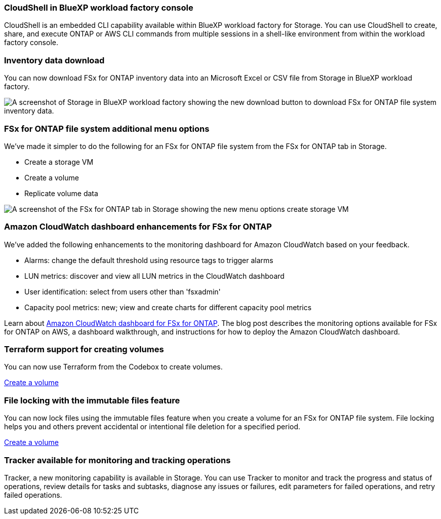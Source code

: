=== CloudShell in BlueXP workload factory console
CloudShell is an embedded CLI capability available within BlueXP workload factory for Storage. You can use CloudShell to create, share, and execute ONTAP or AWS CLI commands from multiple sessions in a shell-like environment from within the workload factory console. 

//add link
//link:https://docs.netapp.com/us-en/workload-fsx-ontap/use-cloudshell.html[Learn more about CloudShell in BlueXP workload factory]

=== Inventory data download
You can now download FSx for ONTAP inventory data into an Microsoft Excel or CSV file from Storage in BlueXP workload factory. 

image:screenshot-storage-inventory-download-small.png[A screenshot of Storage in  BlueXP workload factory showing the new download button to download FSx for ONTAP file system inventory data.]

=== FSx for ONTAP file system additional menu options  
We've made it simpler to do the following for an FSx for ONTAP file system from the FSx for ONTAP tab in Storage.  

* Create a storage VM
* Create a volume
* Replicate volume data

image:screenshot-filesystem-menu-options.png[A screenshot of the FSx for ONTAP tab in Storage showing the new menu options create storage VM, create volume, and replicate volume data.]

=== Amazon CloudWatch dashboard enhancements for FSx for ONTAP
We've added the following enhancements to the monitoring dashboard for Amazon CloudWatch based on your feedback.

* Alarms: change the default threshold using resource tags to trigger alarms
* LUN metrics: discover and view all LUN metrics in the CloudWatch dashboard
* User identification: select from users other than 'fsxadmin'
* Capacity pool metrics: new; view and create charts for different capacity pool metrics

Learn about link:https://community.netapp.com/t5/Tech-ONTAP-Blogs/Amazon-CloudWatch-dashboard-for-FSx-for-ONTAP/ba-p/457334[Amazon CloudWatch dashboard for FSx for ONTAP^]. The blog post describes the monitoring options available for FSx for ONTAP on AWS, a dashboard walkthrough, and instructions for how to deploy the Amazon CloudWatch dashboard. 

=== Terraform support for creating volumes
You can now use Terraform from the Codebox to create volumes. 

link:https://docs.netapp.com/us-en/workload-fsx-ontap/create-volume.html[Create a volume]

=== File locking with the immutable files feature
You can now lock files using the immutable files feature when you create a volume for an FSx for ONTAP file system. File locking helps you and others prevent accidental or intentional file deletion for a specified period. 

link:https://docs.netapp.com/us-en/workload-fsx-ontap/create-volume.html[Create a volume]

=== Tracker available for monitoring and tracking operations
Tracker, a new monitoring capability is available in Storage. You can use Tracker to monitor and track the progress and status of operations, review details for tasks and subtasks, diagnose any issues or failures, edit parameters for failed operations, and retry failed operations. 

//add link to tracker page
